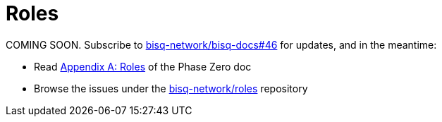 = Roles

COMING SOON. Subscribe to https://github.com/bisq-network/bisq-docs/issues/46[bisq-network/bisq-docs#46] for updates, and in the meantime:

 * Read https://docs.bisq.network/dao/phase-zero.html#Appendix-A[Appendix A: Roles] of the Phase Zero doc
 * Browse the issues under the https://github.com/bisq-network/roles/issues[bisq-network/roles] repository
